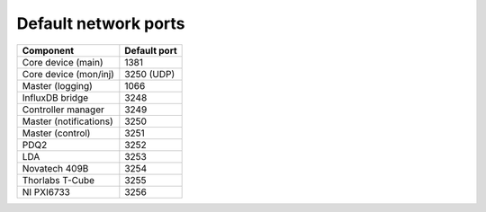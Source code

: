 Default network ports
=====================

+--------------------------+--------------+
| Component                | Default port |
+==========================+==============+
| Core device (main)       | 1381         |
+--------------------------+--------------+
| Core device (mon/inj)    | 3250 (UDP)   |
+--------------------------+--------------+
| Master (logging)         | 1066         |
+--------------------------+--------------+
| InfluxDB bridge          | 3248         |
+--------------------------+--------------+
| Controller manager       | 3249         |
+--------------------------+--------------+
| Master (notifications)   | 3250         |
+--------------------------+--------------+
| Master (control)         | 3251         |
+--------------------------+--------------+
| PDQ2                     | 3252         |
+--------------------------+--------------+
| LDA                      | 3253         |
+--------------------------+--------------+
| Novatech 409B            | 3254         |
+--------------------------+--------------+
| Thorlabs T-Cube          | 3255         |
+--------------------------+--------------+
| NI PXI6733               | 3256         |
+--------------------------+--------------+
